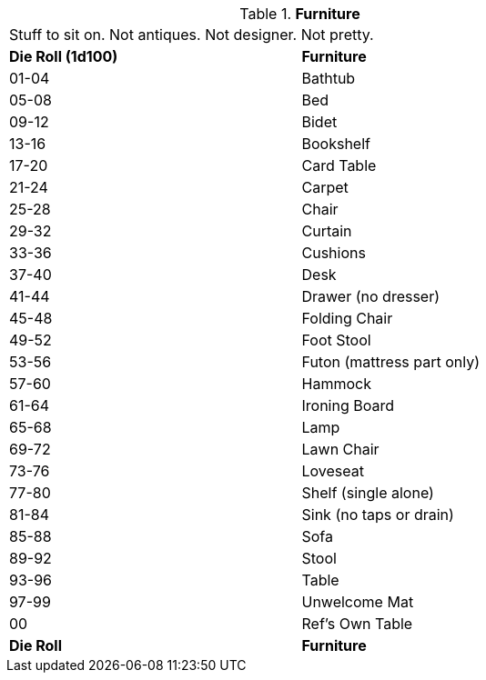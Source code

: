 // Table 51.7 Furniture
.*Furniture*
[width="75%",cols="^,<",frame="all", stripes="even"]
|===
2+<|Stuff to sit on. Not antiques. Not designer. Not pretty. 
s|Die Roll (1d100)
s|Furniture

|01-04
|Bathtub

|05-08
|Bed

|09-12
|Bidet

|13-16
|Bookshelf

|17-20
|Card Table

|21-24
|Carpet

|25-28
|Chair

|29-32
|Curtain

|33-36
|Cushions

|37-40
|Desk

|41-44
|Drawer (no dresser)

|45-48
|Folding Chair

|49-52
|Foot Stool

|53-56
|Futon (mattress part only)

|57-60
|Hammock

|61-64
|Ironing Board

|65-68
|Lamp

|69-72
|Lawn Chair

|73-76
|Loveseat

|77-80
|Shelf (single alone)

|81-84
|Sink (no taps or drain)

|85-88
|Sofa

|89-92
|Stool

|93-96
|Table 

|97-99
|Unwelcome Mat

|00
|Ref's Own Table

s|Die Roll
s|Furniture


|===
